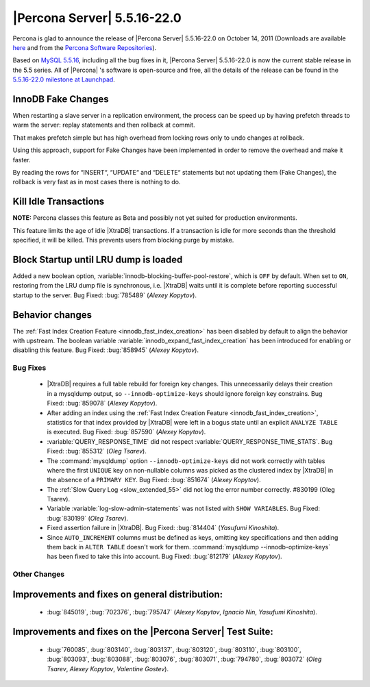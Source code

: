 .. rn:: 5.5.16-22.0

==============================
 |Percona Server| 5.5.16-22.0
==============================

Percona is glad to announce the release of |Percona Server| 5.5.16-22.0 on October 14, 2011 (Downloads are available `here <http://www.percona.com/downloads/Percona-Server-5.5/Percona-Server-5.5.16-22.0/>`_ and from the `Percona Software Repositories <http://www.percona.com/docs/wiki/repositories:start>`_).

Based on `MySQL 5.5.16 <http://dev.mysql.com/doc/refman/5.5/en/news-5-5-16.html>`_, including all the bug fixes in it, |Percona Server| 5.5.16-22.0 is now the current stable release in the 5.5 series. All of |Percona| 's software is open-source and free, all the details of the release can be found in the `5.5.16-22.0 milestone at Launchpad <https://launchpad.net/percona-server/+milestone/5.5.16-22.0>`_.


InnoDB Fake Changes
-------------------

When restarting a slave server in a replication environment, the process can be speed up by having prefetch threads to warm the server: replay statements and then rollback at commit.

That makes prefetch simple but has high overhead from locking rows only to undo changes at rollback.

Using this approach, support for Fake Changes have been implemented in order to remove the overhead and make it faster.

By reading the rows for “INSERT“, “UPDATE“ and “DELETE“ statements but not updating them (Fake Changes), the rollback is very fast as in most cases there is nothing to do.

Kill Idle Transactions
----------------------

**NOTE:** Percona classes this feature as Beta and possibly not yet suited for production environments.

This feature limits the age of idle |XtraDB| transactions. If a transaction is idle for more seconds than the threshold specified, it will be killed. This prevents users from blocking purge by mistake.

Block Startup until LRU dump is loaded
--------------------------------------

Added a new boolean option, :variable:`innodb-blocking-buffer-pool-restore`, which is ``OFF`` by default. When set to ``ON``, restoring from the LRU dump file is synchronous, i.e. |XtraDB| waits until it is complete before reporting successful startup to the server. Bug Fixed: :bug:`785489` (*Alexey Kopytov*).

Behavior changes
----------------

The :ref:`Fast Index Creation Feature <innodb_fast_index_creation>` has been disabled by default to align the behavior with upstream. The boolean variable :variable:`innodb_expand_fast_index_creation` has been introduced for enabling or disabling this feature. Bug Fixed: :bug:`858945` (*Alexey Kopytov*).

Bug Fixes
=========

  * |XtraDB| requires a full table rebuild for foreign key changes. This unnecessarily delays their creation in a mysqldump output, so ``--innodb-optimize-keys`` should ignore foreign key constrains. Bug Fixed: :bug:`859078` (*Alexey Kopytov*).

  * After adding an index using the :ref:`Fast Index Creation Feature <innodb_fast_index_creation>`, statistics for that index provided by |XtraDB| were left in a bogus state until an explicit ``ANALYZE TABLE`` is executed. Bug Fixed: :bug:`857590` (*Alexey Kopytov*).

  * :variable:`QUERY_RESPONSE_TIME` did not respect :variable:`QUERY_RESPONSE_TIME_STATS`. Bug Fixed: :bug:`855312` (*Oleg Tsarev*).

  * The :command:`mysqldump` option ``--innodb-optimize-keys`` did not work correctly with tables where the first ``UNIQUE`` key on non-nullable columns was picked as the clustered index by |XtraDB| in the absence of a ``PRIMARY KEY``. Bug Fixed: :bug:`851674` (*Alexey Kopytov*).

  * The :ref:`Slow Query Log <slow_extended_55>` did not log the error number correctly. #830199 (Oleg Tsarev).

  * Variable :variable:`log-slow-admin-statements` was not listed with ``SHOW VARIABLES``. Bug Fixed: :bug:`830199` (*Oleg Tsarev*).

  * Fixed assertion failure in |XtraDB|. Bug Fixed: :bug:`814404` (*Yasufumi Kinoshita*).

  * Since ``AUTO_INCREMENT`` columns must be defined as keys, omitting key specifications and then adding them back in ``ALTER TABLE`` doesn't work for them. :command:`mysqldump --innodb-optimize-keys` has been fixed to take this into account. Bug Fixed: :bug:`812179` (*Alexey Kopytov*).

Other Changes
=============

Improvements and fixes on general distribution:
-----------------------------------------------

  *  :bug:`845019`, :bug:`702376`, :bug:`795747` (*Alexey Kopytov*, *Ignacio Nin*, *Yasufumi Kinoshita*).

Improvements and fixes on the |Percona Server| Test Suite:
----------------------------------------------------------

  * :bug:`760085`, :bug:`803140`, :bug:`803137`, :bug:`803120`, :bug:`803110`, :bug:`803100`, :bug:`803093`, :bug:`803088`, :bug:`803076`, :bug:`803071`, :bug:`794780`, :bug:`803072` (*Oleg Tsarev*, *Alexey Kopytov*, *Valentine Gostev*).
